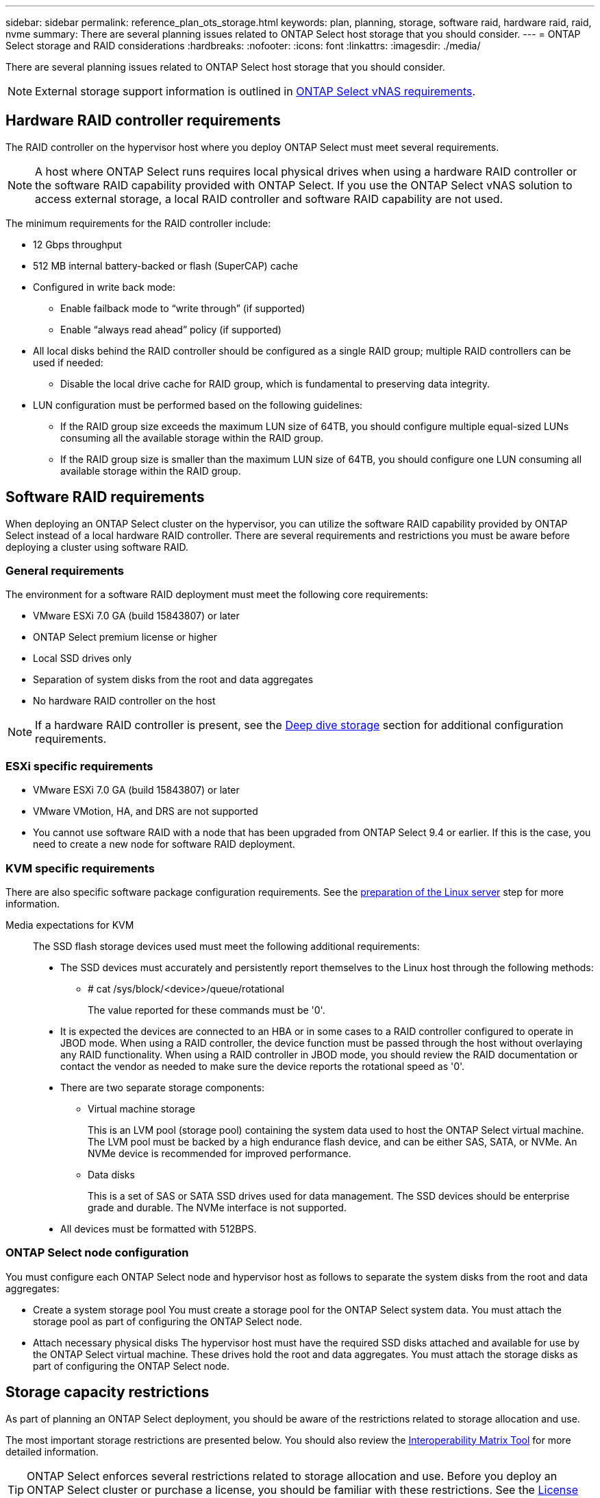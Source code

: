 ---
sidebar: sidebar
permalink: reference_plan_ots_storage.html
keywords: plan, planning, storage, software raid, hardware raid, raid, nvme
summary: There are several planning issues related to ONTAP Select host storage that you should consider.
---
= ONTAP Select storage and RAID considerations
:hardbreaks:
:nofooter:
:icons: font
:linkattrs:
:imagesdir: ./media/

[.lead]
There are several planning issues related to ONTAP Select host storage that you should consider.

NOTE: External storage support information is outlined in link:reference_plan_ots_vnas.html[ONTAP Select vNAS requirements].

== Hardware RAID controller requirements

The RAID controller on the hypervisor host where you deploy ONTAP Select must meet several requirements.

[NOTE]
A host where ONTAP Select runs requires local physical drives when using a hardware RAID controller or the software RAID capability provided with ONTAP Select. If you use the ONTAP Select vNAS solution to access external storage, a local RAID controller and software RAID capability are not used.

The minimum requirements for the RAID controller include:

* 12 Gbps throughput
* 512 MB internal battery-backed or flash (SuperCAP) cache
* Configured in write back mode:
** Enable failback mode to “write through” (if supported)
** Enable “always read ahead” policy (if supported)
* All local disks behind the RAID controller should be configured as a single RAID group; multiple RAID controllers can be used if needed:
** Disable the local drive cache for RAID group, which is fundamental to preserving data integrity.
* LUN configuration must be performed based on the following guidelines:
** If the RAID group size exceeds the maximum LUN size of 64TB, you should configure multiple equal-sized LUNs consuming all the available storage within the RAID group.
** If the RAID group size is smaller than the maximum LUN size of 64TB, you should configure one LUN consuming all available storage within the RAID group.

== Software RAID requirements

When deploying an ONTAP Select cluster on the hypervisor, you can utilize the software RAID capability provided by ONTAP Select instead of a local hardware RAID controller. There are several requirements and restrictions you must be aware before deploying a cluster using software RAID.

=== General requirements

The environment for a software RAID deployment must meet the following core requirements:

* VMware ESXi 7.0 GA (build 15843807) or later

* ONTAP Select premium license or higher
* Local SSD drives only
* Separation of system disks from the root and data aggregates
* No hardware RAID controller on the host

[NOTE]
If a hardware RAID controller is present, see the link:concept_stor_concepts_chars.html[Deep dive storage] section for additional configuration requirements.

=== ESXi specific requirements

* VMware ESXi 7.0 GA (build 15843807) or later
* VMware VMotion, HA, and DRS are not supported
* You cannot use software RAID with a node that has been upgraded from ONTAP Select 9.4 or earlier. If this is the case, you need to create a new node for software RAID deployment. 

=== KVM specific requirements

There are also specific software package configuration requirements. See the link:https://docs.netapp.com/us-en/ontap-select/kvm-host-configuration-and-preparation-checklist.html#prepare-linux-server[preparation of the Linux server] step for more information.

Media expectations for KVM::
The SSD flash storage devices used must meet the following additional requirements:

* The SSD devices must accurately and persistently report themselves to the Linux host through the following methods:
** # cat /sys/block/<device>/queue/rotational
+
The value reported for these commands must be '0'.

* It is expected the devices are connected to an HBA or in some cases to a RAID controller configured to operate in JBOD mode. When using a RAID controller, the device function must be passed through the host without overlaying any RAID functionality. When using a RAID controller in JBOD mode, you should review the RAID documentation or contact the vendor as needed to make sure the device reports the rotational speed as '0'.
* There are two separate storage components:
** Virtual machine storage
+
This is an LVM pool (storage pool) containing the system data used to host the ONTAP Select virtual machine. The LVM pool must be backed by a high endurance flash device, and can be either SAS, SATA, or NVMe. An NVMe device is recommended for improved performance.

** Data disks
+
This is a set of SAS or SATA SSD drives used for data management. The SSD devices should be enterprise grade and durable. The NVMe interface is not supported.

* All devices must be formatted with 512BPS.


=== ONTAP Select node configuration

You must configure each ONTAP Select node and hypervisor host as follows to separate the system disks from the root and data aggregates:

* Create a system storage pool
You must create a storage pool for the ONTAP Select system data. You must attach the storage pool as part of configuring the ONTAP Select node.
* Attach necessary physical disks
The hypervisor host must have the required SSD disks attached and available for use by the ONTAP Select virtual machine. These drives hold the root and data aggregates. You must attach the storage disks as part of configuring the ONTAP Select node.

== Storage capacity restrictions

// Also see 1210248

As part of planning an ONTAP Select deployment, you should be aware of the restrictions related to storage allocation and use.

The most important storage restrictions are presented below. You should also review the link:https://mysupport.netapp.com/matrix/[Interoperability Matrix Tool^] for more detailed information.

[TIP]
ONTAP Select enforces several restrictions related to storage allocation and use. Before you deploy an ONTAP Select cluster or purchase a license, you should be familiar with these restrictions. See the link:https://docs.netapp.com/us-en/ontap-select/concept_lic_evaluation.html[License] section for more information.

=== Calculate raw storage capacity

The ONTAP Select storage capacity corresponds to the total allowable size of the virtual data and root disks attached to the ONTAP Select virtual machine. You should consider this when allocating capacity.

=== Minimum storage capacity for a single-node cluster

The minimum size of the storage pool allocated for the node in a single-node cluster is:

* Evaluation: 500 GB
* Production: 1.0 TB

The minimum allocation for a production deployment consists of 1 TB for user data, plus approximately 266 GB used by various ONTAP Select internal processes, which is considered required overhead.

=== Minimum storage capacity for a multi-node cluster

The minimum size of the storage pool allocated for each node in a multi-node cluster is:

* Evaluation: 1.9 TB
* Production: 2.0 TB

The minimum allocation for a production deployment consists of 2 TB for user data, plus approximately 266 GB used by various ONTAP Select internal processes, which is considered required overhead.

[NOTE]
====
Each node in an HA pair must have the same storage capacity.

When estimating the amount of storage for an HA pair, you must consider that all aggregates (root and data) are mirrored. As a result, each plex of the aggregate consumes an equal amount of storage.

For example, when a 2TB aggregate is created, it allocates 2TB to two plex instances (2TB for plex0 and 2TB for plex1) or 4TB of the total licensed amount of storage.
====

=== Storage capacity and multiple storage pools

You can configure each ONTAP Select node to use up to 400 TB of storage when using local direct-attached storage, VMware vSAN, or external storage arrays. However, a single storage pool has a maximum size of 64 TB when using direct-attached storage or external storage arrays. Therefore, if you plan to use more than 64 TB of storage in these situations, you must allocate multiple storage pools as follows:

* Assign the initial storage pool during the cluster creation process
* Increase the node storage by allocating one or more additional storage pools

[NOTE]
A 2% buffer is left unused in each storage pool and does not require a capacity license. This storage is not used by ONTAP Select, unless a capacity cap is specified. If a capacity cap is specified, then that amount of storage will be used unless the amount specified falls in the 2% buffer zone. The buffer is needed to prevent occasional errors that occur when attempting to allocate all of the space in a storage pool.

=== Storage capacity and VMware vSAN

When using VMware vSAN, a datastore can be larger than 64 TB. However, you can only initially allocate up to 64 TB when creating the ONTAP Select cluster. After the cluster is created, you can allocate additional storage from the existing vSAN datastore. The vSAN datastore capacity that can be consumed by ONTAP Select is based on the VM storage policy set.

=== Best practices

You should consider the following recommendations regarding the hypervisor core hardware:

* All drives in a single ONTAP Select aggregate should be the same type. For example, you should not mix HDD and SSD drives in the same aggregate.

== Additional disk drive requirements based on the platform license

The drives you choose are limited based on the platform license offering.

[NOTE]
The disk drive requirements apply when using a local RAID controller and drives, as well as software RAID. These requirements do not apply to external storage accessed through the ONTAP Select vNAS solution.

.Standard

* 8 to 60 internal HDD (NL-SAS, SATA, 10K SAS)

.Premium

* 8 to 60 internal HDD (NL-SAS, SATA, 10K SAS)
* 4 to 60 internal SSD

.Premium XL

* 8 to 60 internal HDD (NL-SAS, SATA, 10K SAS)
* 4 to 60 internal SSD
* 4 to 14 internal NVMe

[NOTE]
Software RAID with local DAS drives is supported with the premium license (SSD only) and premium XL license (SSD or NVMe).

== NVMe drives with software RAID

You can configure software RAID to use NVMe SSD drives. Your environment must meet the following requirements:

* ONTAP Select 9.7 or later with a supported Deploy administration utility
* Premium XL platform license offering or a 90-day evaluation license
* VMware ESXi version 6.7 or later
* NVMe devices conforming to specification 1.0 or later

You need to manually configure the NVMe drives before using them. See link:task_chk_nvme_configure.html[Configure a host to use NVMe drives] for more information.

// 2023-09-12, ONTAPDOC-1174
// 2023-09-25, ONTAPDOC-1204
// 2023-10-17, Removed mention of old OTS versions
// 2023-11-28, ONTAPDOC-1254